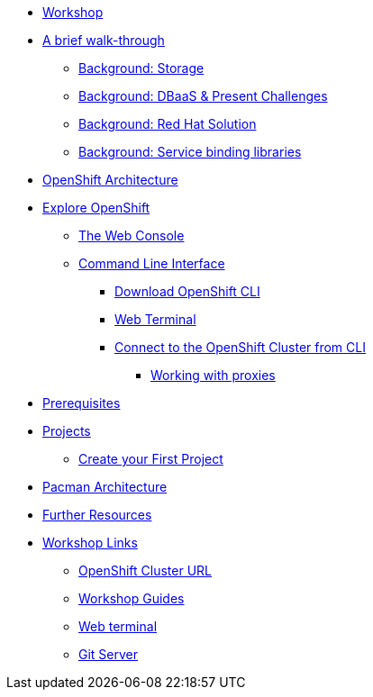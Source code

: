 * xref:common-workshop-summary.adoc[Workshop]
* xref:pacman-nodejs-bg.adoc[A brief walk-through]
** xref:pacman-{lab}-bg.adoc#storage[Background: Storage]
** xref:pacman-{lab}-bg.adoc#challenges_dbaas[Background: DBaaS & Present Challenges]
** xref:pacman-{lab}-bg.adoc#sol_rh_dbaas[Background: Red Hat Solution]
** xref:pacman-{lab}-bg.adoc#bg_sb_lib[Background: Service binding libraries]
* xref:common-environment.adoc[OpenShift Architecture]
* xref:common-explore.adoc[Explore OpenShift]
** xref:common-explore.adoc#the_web_console[The Web Console]
** xref:common-explore.adoc#command_line_interface[Command Line Interface]
*** xref:common-explore.adoc#download_openshift_cli[Download OpenShift CLI]
*** xref:common-explore.adoc#use_web_terminal[Web Terminal]
*** xref:common-explore.adoc#connect_to_the_cluster_with_cli[Connect to the OpenShift Cluster from CLI]
**** xref:common-explore.adoc#working_with_proxies[Working with proxies]
* xref:prerequisites.adoc[Prerequisites]
* xref:projects.adoc[Projects]
** xref:projects#create_your_first_project[Create your First Project]
* xref:common-pacman-architecture.adoc[Pacman Architecture]
ifdef::lab[]
* xref:pacman-nodejs.adoc[Pacman App]
** xref:pacman-{lab}.adoc#source_to_image[Background: Source-to-Image (S2I)]
** xref:pacman-{lab}.adoc#creating_nodejs_application[Exercise: Creating a Pacman application]
*** xref:pacman-{lab}.adoc#add_to_project[Add to Project]
*** xref:pacman-{lab}.adoc#using_application_code_on_git_server[Using Application Code on a Git Server]
*** xref:pacman-{lab}.adoc#build_code_on_openshift[Build the Code on OpenShift]
* xref:pacman-{lab}-databases.adoc[Connecting to a Database]
** xref:pacman-{lab}-databases.adoc#prereq_rhoda[Prerequisites: Things to be in place already before configuring MongoDB Atlas]
** xref:pacman-{lab}-databases.adoc#deploy_mongodb[Exercise: Deploy MongoDB]
** xref:pacman-{lab}-databases.adoc#access_mongodb[Exercise: Accessing the database access menu for configuring and monitoring]
** xref:pacman-{lab}-databases.adoc#find_mongodb_creds[Exercise: Find your MongoDB Atlas account credentials]
** xref:pacman-{lab}-databases.adoc#dev_add_db[Exercise: Accessing the developer workspace and adding a database instance]
** xref:pacman-{lab}-databases.adoc#play_pacman[Exercise: Play Pacman and save your high scores]
* xref:pacman-application-health.adoc[Application Healthchecks]
** xref:pacman-application-health.adoc#add_health_checks[Exercise: Add Health Checks]
* xref:pacman-{lab}-codechanges-github.adoc[Webhooks with OpenShift]
** xref:pacman-{lab}-codechanges-github.adoc#prerequisite_github_account[Prerequisite: GitHub Account]
** xref:pacman-{lab}-codechanges-github.adoc#webhooks[Webhooks]
** xref:pacman-{lab}-codechanges-github.adoc#webhooks_with_openshift[Webhooks with OpenShift]
** xref:pacman-{lab}-codechanges-github.adoc#configuring_github_webhooks[Exercise: Configuring GitHub Web Hooks]
** xref:pacman-{lab}-codechanges-github.adoc#using_github_webhooks[Exercise: Using GitHub Web Hooks]
* xref:pacman-{lab}-codechanges-github-actions.adoc[GitHub Actions with OpenShift]
** xref:pacman-{lab}-codechanges-github-actions.adoc#disable_github_webhook[Disable GitHub Webhook]
** xref:pacman-{lab}-codechanges-github-actions.adoc#disable_openshift_triggers[Disable OpenShift Triggers]
** xref:pacman-{lab}-codechanges-github-actions.adoc#configure_github_action[Configure GitHub Action]
** xref:pacman-{lab}-codechanges-github-actions.adoc#add_github_action[Add GitHub Action]
** xref:pacman-{lab}-codechanges-github-actions.adoc#enable_openshift_triggers[Enable OpenShift Triggers]
* xref:pacman-{lab}-pipeline.adoc[Continuous Integration and Pipelines]
** xref:pacman-{lab}-pipeline.adoc#install_openshift_pipelines_from_operatorhub[Install OpenShift Pipelines from OperatorHub]
** xref:pacman-{lab}-pipeline.adoc#understanding_tekton[Understanding Tekton]
** xref:pacman-{lab}-pipeline.adoc#create_your_pipeline[Create Your Pipeline]
** xref:pacman-{lab}-pipeline.adoc#run_the_pipeline[Run the Pipeline]
* xref:pacman-{lab}-pipeline-codechanges-github.adoc[Webhooks with Pipelines]
** xref:pacman-{lab}-pipeline-codechanges-github.adoc#prerequisite_github_account[Prerequisite: GitHub Account]
** xref:pacman-{lab}-pipeline-codechanges-github.adoc#webhooks[Web Hooks]
** xref:pacman-{lab}-pipeline-codechanges-github.adoc#adding_triggers_to_your_pipeline[Adding Triggers to your Pipeline]
** xref:pacman-{lab}-pipeline-codechanges-github.adoc#configuring_github_webhooks[Exercise: Configuring GitHub Web Hooks]
** xref:pacman-{lab}-pipeline-codechanges-github.adoc#using_github_webhooks[Exercise: Using GitHub Web Hooks]
endif::[]
* xref:common-further-resources.adoc[Further Resources]
* xref:common-workshop-links.adoc[Workshop Links]
** xref:common-workshop-links.adoc#openshift_cluster_url[OpenShift Cluster URL]
** xref:common-workshop-links.adoc#workshop_guides[Workshop Guides]
** xref:common-workshop-links.adoc#web_terminal[Web terminal]
** xref:common-workshop-links.adoc#git_server[Git Server]
